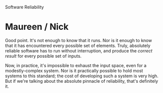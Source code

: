 #+OPTIONS: num:nil toc:nil author:nil timestamp:nil creator:nil

Software Reliability

* Post                                                             :noexport:
  /If a program runs continuously for 7 days a week, 365 days a year without a failure, does that
  make it a reliable program?/

  Yes.  In fact, one year of operation without a single failure might be statistically /very/ high
  reliability, depending on the environment.  However, if this particular environment isn't very
  demanding, then that reliability measurement might not have a lot of meaning.

  /How does operational testing relate to reliability?/ 

  Operational testing can help uncover bugs that lower reliability.  It is a test of a real-world
  scenario, with all the messiness that entails, and can uncover some failure modes that would
  otherwise be very difficult to find.

  /What are the fundamental differences between software and hardware reliability?/

  Software reliability is a consequence of design perfection, where hardware reliability is a result
  of manufacturing perfection.  With software, our manufacturing process is (nearly) always perfect,
  so all of the defects come from the complexity in the design.
 
* Me / Michael                                                     :noexport:
  /I don't think you can say that just because a program is running, and doesn't crash, it's
  reliable./
 
  Your statement is true, as far as it goes.  However, you can't talk about reliability without
  mentioning for what workload the reliability is being measured.  To use your examples:

  - Running the same unit test data for a year would mean that the system very reliably runs those
    unit tests.  You couldn't really say any more than that.
  - If the system hangs in a busy-wait loop, it is not meeting any of its other requirements.  This
    is (likely) 
a failure, so the system's measured reliability would be very low indeed.
  - Likewise for a payroll system: printing erroneous checks is a critical defect and a failure.

  "Failure" doesn't just mean crashing.  The exact definition will vary from system to system, but
  I'd rougly define it as a serious or critical deviation of actual system behavior from the
  behavior described in the requirements.
* Kevin / Sharad                                                   :noexport:
  /We therefore cannot say that a software system is less or more reliable, a software system is or
  isn’t reliable./

  I'd have to disagree here, at least in practical terms.  It is true in theory that a program
  either is or is not correct, but in practice most every program is incorrect.  How often have any
  of us seen a perfect system, provably correct?  In order to have a meaningful discussion about
  real-world software, we need come down from Olympus.

  In a world of imperfect software, there are systems that can function with an unreliable network
  connection under five times the design workload and with a failing memory chip, and there are
  those that will fall over with the first dropped packet.  There are most definitely differences in
  reliability between systems.
* Maureen / Nick
  Good point.  It's not enough to know that it runs.  Nor is it enough to know that it has
  encountered every possible set of elements.  Truly, absolutely reliable software has to run
  without interruption, and produce the /correct result/ for every possible set of inputs.

  Now, in practice, it's impossible to exhaust the input space, even for a modestly-complex system.
  Nor is it practically possible to hold most systems to this standard; the cost of developing such
  a system is very high.  But if we're talking about the absolute pinnacle of reliability, that's
  definitely it.
